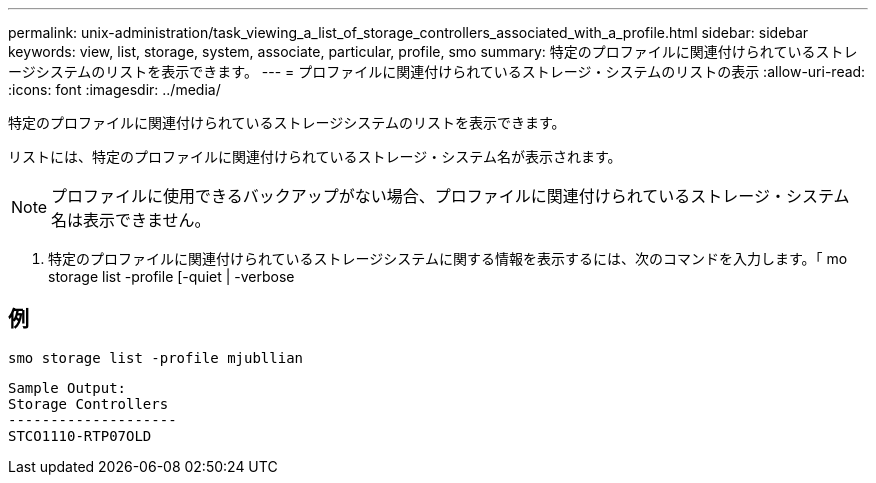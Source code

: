 ---
permalink: unix-administration/task_viewing_a_list_of_storage_controllers_associated_with_a_profile.html 
sidebar: sidebar 
keywords: view, list, storage, system, associate, particular, profile, smo 
summary: 特定のプロファイルに関連付けられているストレージシステムのリストを表示できます。 
---
= プロファイルに関連付けられているストレージ・システムのリストの表示
:allow-uri-read: 
:icons: font
:imagesdir: ../media/


[role="lead"]
特定のプロファイルに関連付けられているストレージシステムのリストを表示できます。

リストには、特定のプロファイルに関連付けられているストレージ・システム名が表示されます。


NOTE: プロファイルに使用できるバックアップがない場合、プロファイルに関連付けられているストレージ・システム名は表示できません。

. 特定のプロファイルに関連付けられているストレージシステムに関する情報を表示するには、次のコマンドを入力します。「 mo storage list -profile [-quiet | -verbose




== 例

[listing]
----
smo storage list -profile mjubllian
----
[listing]
----
Sample Output:
Storage Controllers
--------------------
STCO1110-RTP07OLD
----